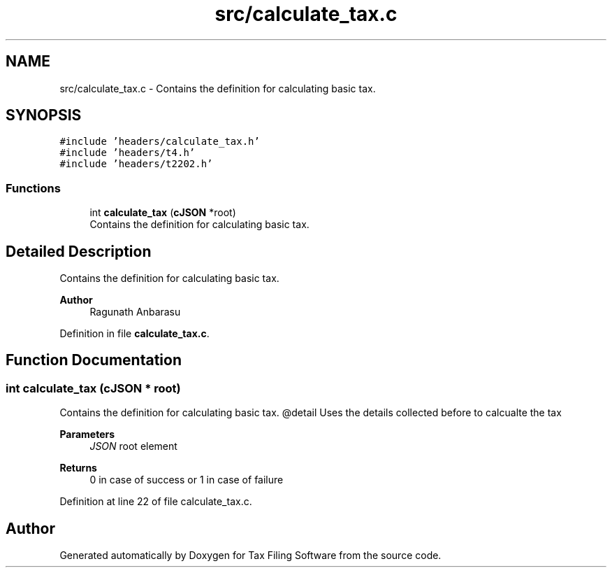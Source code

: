 .TH "src/calculate_tax.c" 3 "Sat Dec 19 2020" "Version 1.0" "Tax Filing Software" \" -*- nroff -*-
.ad l
.nh
.SH NAME
src/calculate_tax.c \- Contains the definition for calculating basic tax\&.  

.SH SYNOPSIS
.br
.PP
\fC#include 'headers/calculate_tax\&.h'\fP
.br
\fC#include 'headers/t4\&.h'\fP
.br
\fC#include 'headers/t2202\&.h'\fP
.br

.SS "Functions"

.in +1c
.ti -1c
.RI "int \fBcalculate_tax\fP (\fBcJSON\fP *root)"
.br
.RI "Contains the definition for calculating basic tax\&. "
.in -1c
.SH "Detailed Description"
.PP 
Contains the definition for calculating basic tax\&. 


.PP
\fBAuthor\fP
.RS 4
Ragunath Anbarasu 
.RE
.PP

.PP
Definition in file \fBcalculate_tax\&.c\fP\&.
.SH "Function Documentation"
.PP 
.SS "int calculate_tax (\fBcJSON\fP * root)"

.PP
Contains the definition for calculating basic tax\&. @detail Uses the details collected before to calcualte the tax
.PP
\fBParameters\fP
.RS 4
\fIJSON\fP root element
.RE
.PP
\fBReturns\fP
.RS 4
0 in case of success or 1 in case of failure 
.RE
.PP

.PP
Definition at line 22 of file calculate_tax\&.c\&.
.SH "Author"
.PP 
Generated automatically by Doxygen for Tax Filing Software from the source code\&.
